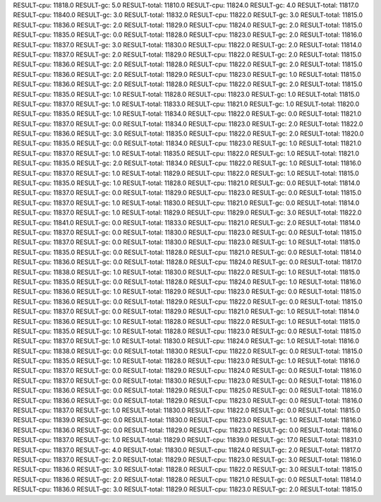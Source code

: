 RESULT-cpu: 11818.0
RESULT-gc: 5.0
RESULT-total: 11810.0
RESULT-cpu: 11824.0
RESULT-gc: 4.0
RESULT-total: 11817.0
RESULT-cpu: 11840.0
RESULT-gc: 3.0
RESULT-total: 11832.0
RESULT-cpu: 11822.0
RESULT-gc: 3.0
RESULT-total: 11815.0
RESULT-cpu: 11836.0
RESULT-gc: 2.0
RESULT-total: 11829.0
RESULT-cpu: 11824.0
RESULT-gc: 2.0
RESULT-total: 11815.0
RESULT-cpu: 11835.0
RESULT-gc: 0.0
RESULT-total: 11828.0
RESULT-cpu: 11823.0
RESULT-gc: 2.0
RESULT-total: 11816.0
RESULT-cpu: 11837.0
RESULT-gc: 3.0
RESULT-total: 11830.0
RESULT-cpu: 11822.0
RESULT-gc: 2.0
RESULT-total: 11814.0
RESULT-cpu: 11837.0
RESULT-gc: 2.0
RESULT-total: 11829.0
RESULT-cpu: 11822.0
RESULT-gc: 2.0
RESULT-total: 11815.0
RESULT-cpu: 11836.0
RESULT-gc: 2.0
RESULT-total: 11828.0
RESULT-cpu: 11822.0
RESULT-gc: 2.0
RESULT-total: 11815.0
RESULT-cpu: 11836.0
RESULT-gc: 2.0
RESULT-total: 11829.0
RESULT-cpu: 11823.0
RESULT-gc: 1.0
RESULT-total: 11815.0
RESULT-cpu: 11836.0
RESULT-gc: 2.0
RESULT-total: 11828.0
RESULT-cpu: 11822.0
RESULT-gc: 2.0
RESULT-total: 11815.0
RESULT-cpu: 11835.0
RESULT-gc: 1.0
RESULT-total: 11828.0
RESULT-cpu: 11823.0
RESULT-gc: 1.0
RESULT-total: 11815.0
RESULT-cpu: 11837.0
RESULT-gc: 1.0
RESULT-total: 11833.0
RESULT-cpu: 11821.0
RESULT-gc: 1.0
RESULT-total: 11820.0
RESULT-cpu: 11835.0
RESULT-gc: 1.0
RESULT-total: 11834.0
RESULT-cpu: 11822.0
RESULT-gc: 0.0
RESULT-total: 11821.0
RESULT-cpu: 11837.0
RESULT-gc: 0.0
RESULT-total: 11834.0
RESULT-cpu: 11823.0
RESULT-gc: 2.0
RESULT-total: 11822.0
RESULT-cpu: 11836.0
RESULT-gc: 3.0
RESULT-total: 11835.0
RESULT-cpu: 11822.0
RESULT-gc: 2.0
RESULT-total: 11820.0
RESULT-cpu: 11835.0
RESULT-gc: 0.0
RESULT-total: 11834.0
RESULT-cpu: 11823.0
RESULT-gc: 1.0
RESULT-total: 11821.0
RESULT-cpu: 11837.0
RESULT-gc: 1.0
RESULT-total: 11835.0
RESULT-cpu: 11822.0
RESULT-gc: 1.0
RESULT-total: 11821.0
RESULT-cpu: 11835.0
RESULT-gc: 2.0
RESULT-total: 11834.0
RESULT-cpu: 11822.0
RESULT-gc: 1.0
RESULT-total: 11816.0
RESULT-cpu: 11837.0
RESULT-gc: 1.0
RESULT-total: 11829.0
RESULT-cpu: 11822.0
RESULT-gc: 1.0
RESULT-total: 11815.0
RESULT-cpu: 11835.0
RESULT-gc: 1.0
RESULT-total: 11828.0
RESULT-cpu: 11821.0
RESULT-gc: 0.0
RESULT-total: 11814.0
RESULT-cpu: 11837.0
RESULT-gc: 0.0
RESULT-total: 11829.0
RESULT-cpu: 11823.0
RESULT-gc: 0.0
RESULT-total: 11815.0
RESULT-cpu: 11837.0
RESULT-gc: 1.0
RESULT-total: 11830.0
RESULT-cpu: 11821.0
RESULT-gc: 0.0
RESULT-total: 11814.0
RESULT-cpu: 11837.0
RESULT-gc: 1.0
RESULT-total: 11829.0
RESULT-cpu: 11829.0
RESULT-gc: 3.0
RESULT-total: 11822.0
RESULT-cpu: 11841.0
RESULT-gc: 0.0
RESULT-total: 11833.0
RESULT-cpu: 11821.0
RESULT-gc: 2.0
RESULT-total: 11814.0
RESULT-cpu: 11837.0
RESULT-gc: 0.0
RESULT-total: 11830.0
RESULT-cpu: 11823.0
RESULT-gc: 0.0
RESULT-total: 11815.0
RESULT-cpu: 11837.0
RESULT-gc: 0.0
RESULT-total: 11830.0
RESULT-cpu: 11823.0
RESULT-gc: 1.0
RESULT-total: 11815.0
RESULT-cpu: 11835.0
RESULT-gc: 0.0
RESULT-total: 11828.0
RESULT-cpu: 11821.0
RESULT-gc: 0.0
RESULT-total: 11814.0
RESULT-cpu: 11836.0
RESULT-gc: 0.0
RESULT-total: 11828.0
RESULT-cpu: 11824.0
RESULT-gc: 0.0
RESULT-total: 11817.0
RESULT-cpu: 11838.0
RESULT-gc: 1.0
RESULT-total: 11830.0
RESULT-cpu: 11822.0
RESULT-gc: 1.0
RESULT-total: 11815.0
RESULT-cpu: 11835.0
RESULT-gc: 0.0
RESULT-total: 11828.0
RESULT-cpu: 11824.0
RESULT-gc: 1.0
RESULT-total: 11816.0
RESULT-cpu: 11836.0
RESULT-gc: 1.0
RESULT-total: 11829.0
RESULT-cpu: 11823.0
RESULT-gc: 0.0
RESULT-total: 11815.0
RESULT-cpu: 11836.0
RESULT-gc: 0.0
RESULT-total: 11829.0
RESULT-cpu: 11822.0
RESULT-gc: 0.0
RESULT-total: 11815.0
RESULT-cpu: 11837.0
RESULT-gc: 0.0
RESULT-total: 11829.0
RESULT-cpu: 11821.0
RESULT-gc: 1.0
RESULT-total: 11814.0
RESULT-cpu: 11836.0
RESULT-gc: 1.0
RESULT-total: 11828.0
RESULT-cpu: 11822.0
RESULT-gc: 1.0
RESULT-total: 11815.0
RESULT-cpu: 11835.0
RESULT-gc: 1.0
RESULT-total: 11828.0
RESULT-cpu: 11823.0
RESULT-gc: 0.0
RESULT-total: 11815.0
RESULT-cpu: 11837.0
RESULT-gc: 1.0
RESULT-total: 11830.0
RESULT-cpu: 11824.0
RESULT-gc: 1.0
RESULT-total: 11816.0
RESULT-cpu: 11838.0
RESULT-gc: 0.0
RESULT-total: 11830.0
RESULT-cpu: 11822.0
RESULT-gc: 0.0
RESULT-total: 11815.0
RESULT-cpu: 11835.0
RESULT-gc: 1.0
RESULT-total: 11828.0
RESULT-cpu: 11823.0
RESULT-gc: 1.0
RESULT-total: 11816.0
RESULT-cpu: 11837.0
RESULT-gc: 0.0
RESULT-total: 11829.0
RESULT-cpu: 11824.0
RESULT-gc: 0.0
RESULT-total: 11816.0
RESULT-cpu: 11837.0
RESULT-gc: 0.0
RESULT-total: 11830.0
RESULT-cpu: 11823.0
RESULT-gc: 0.0
RESULT-total: 11816.0
RESULT-cpu: 11836.0
RESULT-gc: 0.0
RESULT-total: 11829.0
RESULT-cpu: 11825.0
RESULT-gc: 0.0
RESULT-total: 11816.0
RESULT-cpu: 11836.0
RESULT-gc: 0.0
RESULT-total: 11829.0
RESULT-cpu: 11823.0
RESULT-gc: 0.0
RESULT-total: 11816.0
RESULT-cpu: 11837.0
RESULT-gc: 1.0
RESULT-total: 11830.0
RESULT-cpu: 11822.0
RESULT-gc: 0.0
RESULT-total: 11815.0
RESULT-cpu: 11839.0
RESULT-gc: 0.0
RESULT-total: 11830.0
RESULT-cpu: 11823.0
RESULT-gc: 1.0
RESULT-total: 11816.0
RESULT-cpu: 11836.0
RESULT-gc: 0.0
RESULT-total: 11829.0
RESULT-cpu: 11823.0
RESULT-gc: 0.0
RESULT-total: 11816.0
RESULT-cpu: 11837.0
RESULT-gc: 1.0
RESULT-total: 11829.0
RESULT-cpu: 11839.0
RESULT-gc: 17.0
RESULT-total: 11831.0
RESULT-cpu: 11837.0
RESULT-gc: 4.0
RESULT-total: 11830.0
RESULT-cpu: 11824.0
RESULT-gc: 2.0
RESULT-total: 11817.0
RESULT-cpu: 11837.0
RESULT-gc: 2.0
RESULT-total: 11829.0
RESULT-cpu: 11823.0
RESULT-gc: 3.0
RESULT-total: 11816.0
RESULT-cpu: 11836.0
RESULT-gc: 3.0
RESULT-total: 11828.0
RESULT-cpu: 11822.0
RESULT-gc: 3.0
RESULT-total: 11815.0
RESULT-cpu: 11836.0
RESULT-gc: 2.0
RESULT-total: 11828.0
RESULT-cpu: 11821.0
RESULT-gc: 0.0
RESULT-total: 11814.0
RESULT-cpu: 11836.0
RESULT-gc: 3.0
RESULT-total: 11829.0
RESULT-cpu: 11823.0
RESULT-gc: 2.0
RESULT-total: 11815.0
